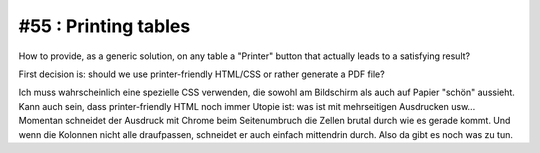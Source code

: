 #55 : Printing tables 
=====================

How to provide, as a generic solution, on any table 
a "Printer" button that actually leads to a satisfying result?

First decision is: should we use printer-friendly HTML/CSS 
or rather generate a PDF file?

Ich muss wahrscheinlich eine spezielle 
CSS verwenden, die sowohl am Bildschirm als auch auf Papier "schön" aussieht.
Kann auch sein, dass printer-friendly HTML noch immer Utopie ist: was ist mit 
mehrseitigen Ausdrucken usw... Momentan schneidet der Ausdruck mit Chrome 
beim Seitenumbruch die Zellen brutal durch wie es gerade kommt. 
Und wenn die Kolonnen nicht alle draufpassen, schneidet er auch einfach mittendrin 
durch. Also da gibt es noch was zu tun.


  